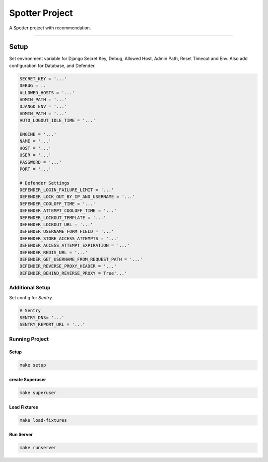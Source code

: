 ==========================
Spotter Project
==========================

A Spotter project with recommendation.

==========

Setup
==========

Set environment variable for Django Secret Key, Debug, Allowed Host, Admin Path, Reset Timeout and Env. Also add configuration for
Database, and Defender.


.. code-block:: bash

    SECRET_KEY = '...'
    DEBUG = ..
    ALLOWED_HOSTS = '...'
    ADMIN_PATH = '...'
    DJANGO_ENV = '...'
    ADMIN_PATH = '...'
    AUTO_LOGOUT_IDLE_TIME = '...'

    ENGINE = '...'
    NAME = '...'
    HOST = '...'
    USER = '...'
    PASSWORD = '...'
    PORT = '...'

    # Defender Settings
    DEFENDER_LOGIN_FAILURE_LIMIT = '...'
    DEFENDER_LOCK_OUT_BY_IP_AND_USERNAME = '...'
    DEFENDER_COOLOFF_TIME = '...'
    DEFENDER_ATTEMPT_COOLOFF_TIME = '...'
    DEFENDER_LOCKOUT_TEMPLATE = '...'
    DEFENDER_LOCKOUT_URL = '...'
    DEFENDER_USERNAME_FORM_FIELD = '...'
    DEFENDER_STORE_ACCESS_ATTEMPTS = '...'
    DEFENDER_ACCESS_ATTEMPT_EXPIRATION = '...'
    DEFENDER_REDIS_URL = '...'
    DEFENDER_GET_USERNAME_FROM_REQUEST_PATH = '...'
    DEFENDER_REVERSE_PROXY_HEADER = '...'
    DEFENDER_BEHIND_REVERSE_PROXY = True'...'



Additional Setup
-----------------

Set config for *Sentry*.

.. code-block:: bash

    # Sentry
    SENTRY_DNS= '...'
    SENTRY_REPORT_URL = '...'

Running Project
----------------

Setup
^^^^^^^^^^^
.. code-block:: bash

    make setup


create Superuser
^^^^^^^^^^^^^^^^^^
.. code-block:: bash

    make superuser


Load Fixtures
^^^^^^^^^^^
.. code-block:: bash

    make load-fixtures


Run Server
^^^^^^^^^^^
.. code-block:: bash

    make runserver

